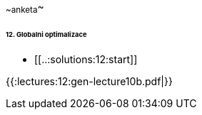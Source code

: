 ~~anketa~~

====== 12. Globalni optimalizace ======
  * [[..:solutions:12:start]]


{{:lectures:12:gen-lecture10b.pdf|}}